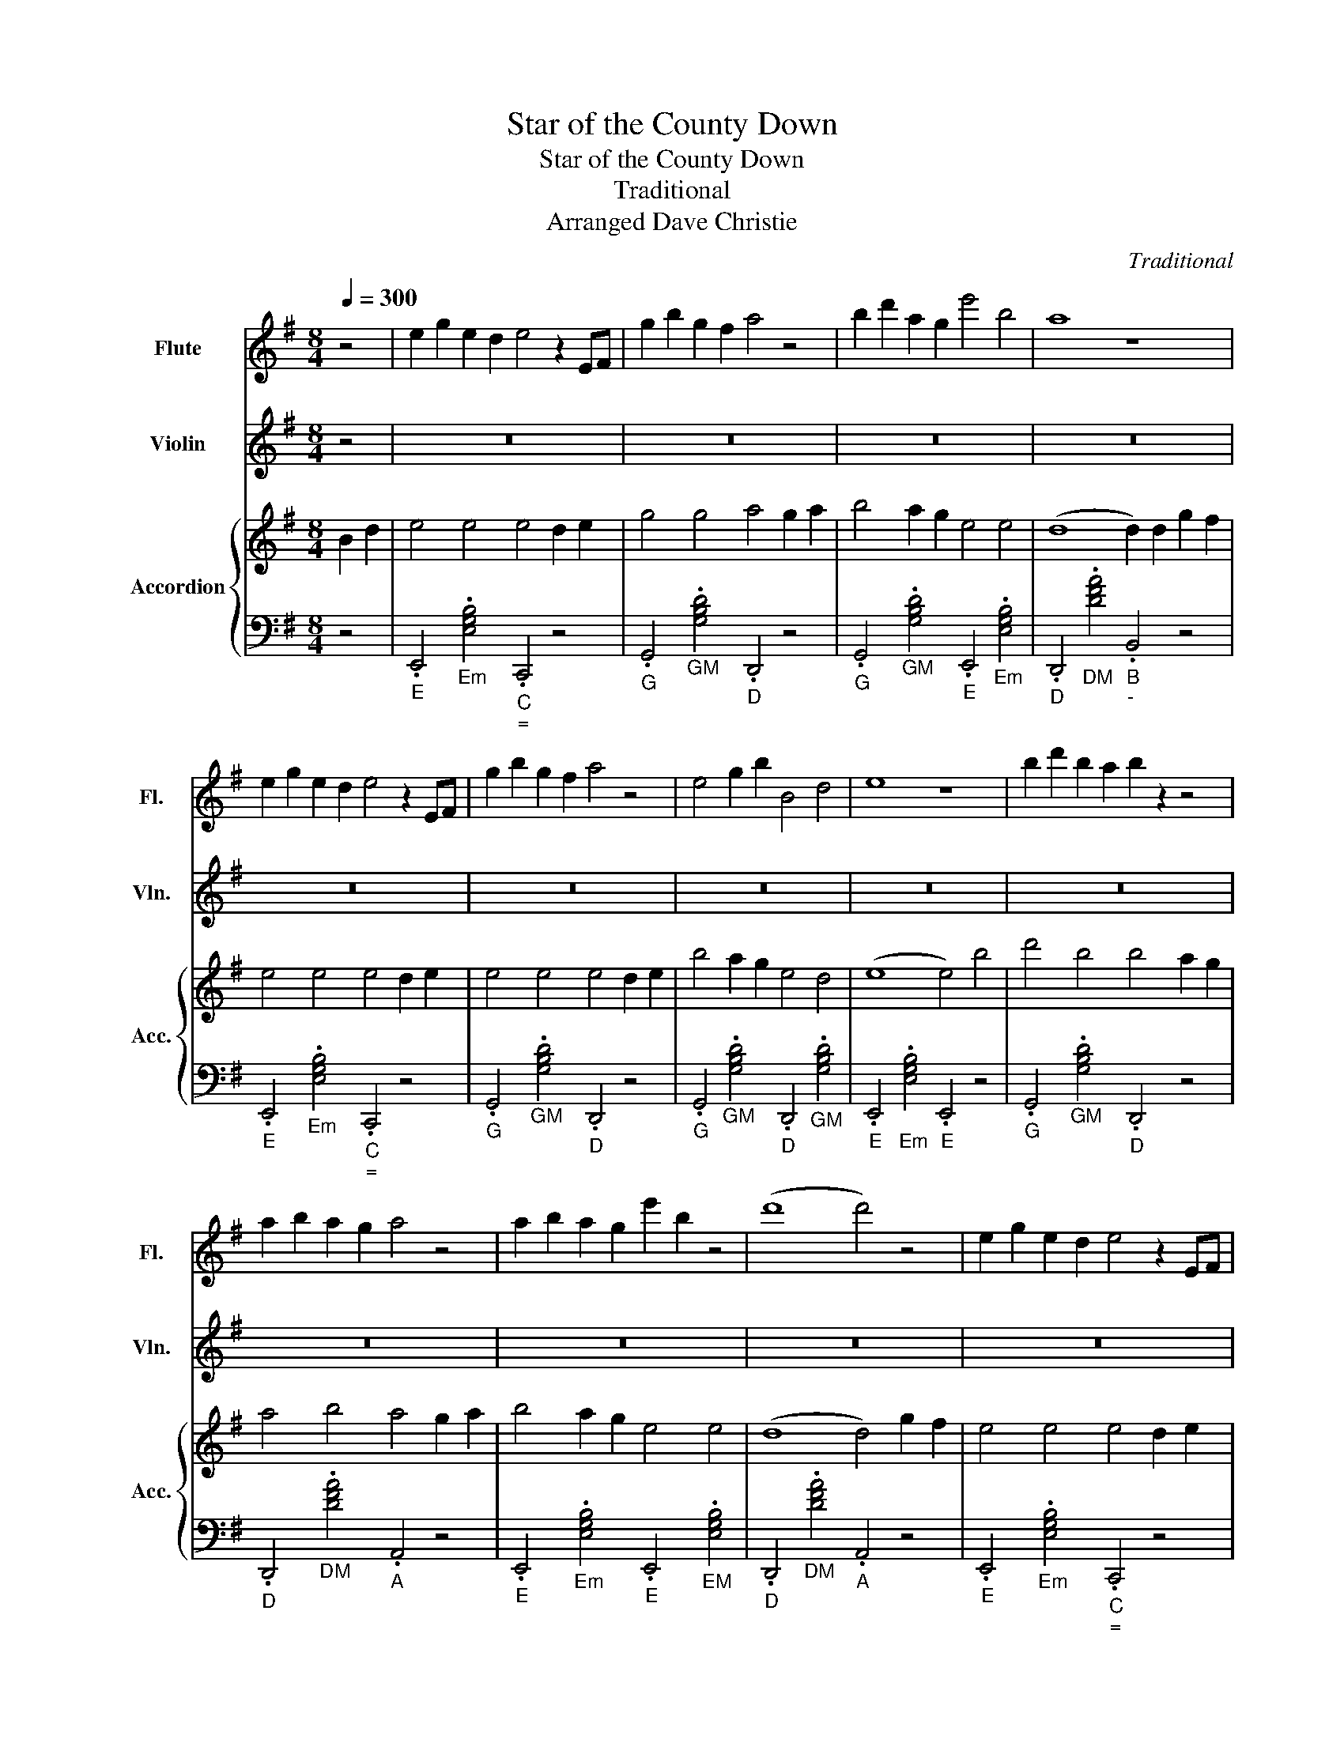 X:1
T:Star of the County Down
T:Star of the County Down
T:Traditional
T:Arranged Dave Christie
C:Traditional
%%score 1 2 { 3 | 4 }
L:1/8
Q:1/4=300
M:8/4
K:G
V:1 treble nm="Flute" snm="Fl."
V:2 treble nm="Violin" snm="Vln."
V:3 treble nm="Accordion" snm="Acc."
V:4 bass 
V:1
 z4 | e2 g2 e2 d2 e4 z2 EF | g2 b2 g2 f2 a4 z4 | b2 d'2 a2 g2 e'4 b4 | a8 z8 | %5
 e2 g2 e2 d2 e4 z2 EF | g2 b2 g2 f2 a4 z4 | e4 g2 b2 B4 d4 | e8 z8 | b2 d'2 b2 a2 b2 z2 z4 | %10
 a2 b2 a2 g2 a4 z4 | a2 b2 a2 g2 e'2 b2 z4 | (d'8 d'4) z4 | e2 g2 e2 d2 e4 z2 EF | %14
 g2 b2 g2 f2 a4 z4 | B2 d2 e2 g2 e2 d2 B2 d2 | e8 z8 |: z16 | z16 | z16 | z16 | z16 | z16 | z16 | %24
 z16 | z16 | z16 | z16 | z16 | z16 | z16 | z16 | z16 | d4 B4 B4 A2 G2 | e4 B4 d4 g2 f2 | %35
 B4 A2 B2 e2 e2 e4 | d8 z4 g2 f2 | e4 e4 e4 d2 e2 | g4 g4 a4 B2 d2 | e4 B2 d2 e4 g4 | e8 z8 | z16 | %42
 z16 | z16 |1 z16 :|2"^ritardando"[Q:1/4=200] z16 ||[Q:1/4=80]"^ ="[Q:1/4=100] z16 |] %47
V:2
 z4 | z16 | z16 | z16 | z16 | z16 | z16 | z16 | z16 | z16 | z16 | z16 | z16 | z16 | z16 | z16 | %16
 z16 |: e4 e4 e4 z4 | G4 d2 e2 A4 g2 a2 | B4 A2 G2 E4 E4 | F8 G2 F2 z4 | e4 e4 e4 z4 | %22
 G4 d2 e2 A4 g2 a2 | B4 A2 G2 E4 E4 | z16 | z16 | z16 | z16 | z16 | z16 | z16 | z16 | z16 | z16 | %34
 z16 | z16 | z16 | z16 | z16 | z16 | z16 | z16 | z16 | z16 |1 z16 :|2 z16 || z16 |] %47
V:3
 B2 d2 | e4 e4 e4 d2 e2 | g4 g4 a4 g2 a2 | b4 a2 g2 e4 e4 | (d8 d2) d2 g2 f2 | e4 e4 e4 d2 e2 | %6
w: ||||||
w: ||||||
w: ||||||
w: ||||||
 e4 e4 e4 d2 e2 | b4 a2 g2 e4 d4 | (e8 e4) b4 | d'4 b4 b4 a2 g2 | a4 b4 a4 g2 a2 | b4 a2 g2 e4 e4 | %12
w: ||||||
w: ||||||
w: ||||||
w: ||||||
 (d8 d4) g2 f2 | e4 e4 e4 d2 e2 | g4 g4 a4 g2 a2 | b4 a2 g2 e4 d4 | (e8 e4) B,2 D2 |: %17
w: ||||* * Near to|
w: ||||* * As she|
w: |||||
w: |||||
 E4 E4 E4 D2 E2 | G4 G4 A4 G2 A2 | B4 A2 G2 E4 E4 | (D8 D4) B,2 D2 | E4 E4 E4 D2 E2 | %22
w: Ban- bridge Town in the|Coun- ty Down o- ne|mor- ni- ng last Ju|ly, * down a|bor- een green came a|
w: on- ward sped, sure I|shook my head, and I|gazed with a feel- ing|rare. * And I|said says I to a|
w: travelled a bit but I|never was hit, since my|ro- ving car- reer be-|gan. * bu- t|fair and square I sur-|
w: har- vest fair I'll be|sure- ly there, and I'll|dress in my Sun- day|clothes. * With my|shoes shone bright and my|
 G4 G4 A4 G2 A2 | B4 A2 G2 E4 D4 | (E8 E4) B2 B2 | d4 B4 B4 A2 G2 | A4 B4 A4 G2 A2 | %27
w: sweet col- leen and she|smiled as she passed me|by. * She- *|looked so sweet from her|two bare feet to the|
w: pa- sser by 'Who's the|maid with the nut brown|hair?' * He- *|smiled at me and with|pride says he 'That's the|
w: ren- dered there, to the|charms of young Rosie Mc-|Cann. * I'd- a|heart to let and no|ten- nant yet, did I|
w: hat cocked right, for a|smile from my nut brown|rose. * N- o|pipe I'll smoke, n- o|horse I'll yoke, till my|
 B4 A2 G2 E4 E4 | (D8 D4) B,2 D2 | E4 E2 E2 E4 D2 E2 | G4 G2 G2 A4 G2 A2 | B4 A2 G2 E4 D4 | %32
w: sheen on her nut brown|hair. * Such a|coa- x- ing elf sure I|shook m- y self to make|sure I was stand ing|
w: gem o- f Ire- land's|crown. * She- 's|Ro- sie Mc- Cann from the|banks of the Bann she's the|star of the Coun- ty|
w: meet with- in shawl or|gown. * Bu- t|in she wen- t and I|asked n- o rent from the|star of the Coun- ty|
w: plough turns a rust colored|brown. * 'Till a|sm- i- ling bride by my|own fi- re- side sits the|star of the Coun- ty|
 (E8 E4) B4 | d4 B4 B4 A2 G2 | A4 B4 A4 G2 A2 | B4 A2 G2 E2 E2 E4 | (D8 D4) B,2 D2 | %37
w: there. * From|Ban- try Bay up to|Der- ry Quay and from|Gal- way to Du- b- lin|Town- * no- o|
w: Down.' * *|||||
w: Down. * *|||||
w: Down. * *|||||
 E4 E4 E4 D2 E2 | G4 G4 A4 G2 A2 | B4 A2 G2 E4 D4 | (E8 E4) g2 a2 | b2 b2 a2 g2 a2 a2 g2 f2 | %42
w: maid I've seen like that|sweet col- leen that I|met in the Coun- ty|Down. * * *||
w: |||||
w: |||||
w: |||||
 g2 g2 f2 e2 f4 g2 a2 | b4 e4 e4 d4 |1 (B8 B4) B,2 D2 :|2 (e8 e4) f2 g2 || (e8 e4) z2 z2 |] %47
w: ||* * as she|||
w: ||* * I have|||
w: ||* * At the|||
w: |||||
V:4
 z4 |"_E" .E,,4"_Em" .[E,G,B,]4"_C""_=" .C,,4 z4 |"_G" .G,,4"_GM" .[G,B,D]4"_D" .D,,4 z4 | %3
"_G" .G,,4"_GM" .[G,B,D]4"_E" .E,,4"_Em" .[E,G,B,]4 |"_D" .D,,4"_DM" .[DFA]4"_B""_-" .B,,4 z4 | %5
"_E" .E,,4"_Em" .[E,G,B,]4"_C""_=" .C,,4 z4 |"_G" .G,,4"_GM" .[G,B,D]4"_D" .D,,4 z4 | %7
"_G" .G,,4"_GM" .[G,B,D]4"_D" .D,,4"_GM" .[G,B,D]4 |"_E" .E,,4"_Em" .[E,G,B,]4"_E" .E,,4 z4 | %9
"_G" .G,,4"_GM" .[G,B,D]4"_D" .D,,4 z4 |"_D" .D,,4"_DM" .[DFA]4"_A" .A,,4 z4 | %11
"_E" .E,,4"_Em" .[E,G,B,]4"_E" .E,,4"_EM" .[E,G,B,]4 |"_D" .D,,4"_DM" .[DFA]4"_A" .A,,4 z4 | %13
"_E" .E,,4"_Em" .[E,G,B,]4"_C""_=" .C,,4 z4 |"_G" .G,,4"_GM" .[G,B,D]4"_D" .D,,4 z4 | %15
"_GM/G" .[G,,G,B,D]4 z4"_CM/C" .[C,,CEG]4 z4 |"_D7/D" [D,,A,EF]8 z8 |: %17
"_E" .E,,4"_Em" .[E,G,B,]4"_B" .B,,4 z4 |"_G" .G,,4"_GM" .[G,B,D]4"_D" .D,,4 z4 | %19
"_G" .G,,4"_GM" .[G,B,D]4"_E""_-" .E,,4"_DM" .[DFA]4 |"_D" .D,,4"_DM" .[DFA]4"_D" .D,,4 z4 | %21
"_E" .E,,4"_Em" .[E,G,B,]4"_E" .E,,4 z4 |"_G" .G,,4"_GM" .[G,B,D]4"_D" .D,,4 z4 | %23
"_G" .G,,4"_GM" .[G,B,D]4"_C" .C,,4"_DM" .[DFA]4 |"_Em/E" .[E,,E,G,B,]8 z4 z4 | %25
"_G" .G,,4"_GM" .[G,B,D]4"_G" .G,,4 z4 |"_A" .A,,4"_Am" .[A,=CE]4"_A" .A,,4 z4 | %27
"_G" .G,,4"_GM" .[G,B,D]4"_E" .E,,4"_Em" .[E,G,B,]4 |"_D" .D,,4"_DM" .[DFA]4"_D" .D,,4 z4 | %29
"_E" .E,,4"_Em" .[E,G,B,]4"_E" .E,,4 z4 |"_G" .G,,4"_GM" .[G,B,D]4"_D" .D,,4 z4 | %31
"_E" .E,,4"_Em" .[E,G,B,]4"_C""_=" .C,,4"_DM" [DFA]4 |"_Em/E" .[E,,E,G,B,]8 z4 z4 | %33
"_G" .G,,4"_GM" .[G,B,D]4"_G" .G,,4 z4 |"_A" .A,,4"_Am" .[A,=CE]4"_A" .A,,4 z4 | %35
"_G" .G,,4"_GM" .[G,B,D]4"_E""_-" .E,,4"_Em" .[E,G,B,]4 |"_D" .D,,4"_DM" .[DFA]4"_DM" .[DFA]4 z4 | %37
"_E" .E,,4"_Em" .[E,G,B,]4"_E" .E,,4 z4 |"_G" .G,,4"_GM" .[G,B,D]4"_D" .D,,4 z4 | %39
"_E" .E,,4"_Em" .[E,G,B,]4"_C""_=" .C,,4"_DM" [DFA]4 |"_Em/E" .[E,,E,G,B,]8 z4 z4 | %41
 z4 z4"_Am/A" .[A,,A,CE]4 z4 |"_Bm/B" .[B,,B,DF]4 z4"_CM/C" .[C,,CEG]4 z4 | %43
"_Dm/D" .[D,,CEA]4 z4"_Bm/B" .[B,,B,DF]4 z4 |1"_E7/E" [E,,^G,DE]8 z8 :|2"_Em/E" [E,,E,G,B,]8 z8 || %46
"_Em/E" [E,,E,G,B,]8 z8 |] %47

